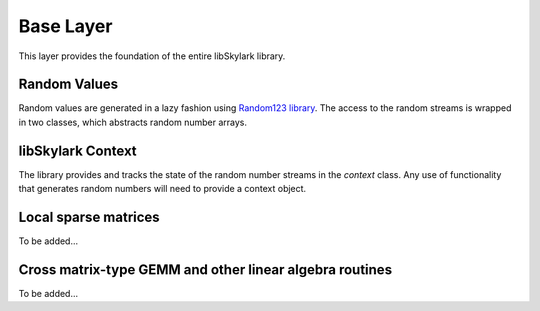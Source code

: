 .. highlight:: rst

Base Layer
**********

This layer provides the foundation of the entire libSkylark library.

Random Values
-------------

Random values are generated in a lazy fashion using
`Random123 library <http://www.deshawresearch.com/resources_random123.html>`_.
The access to the random streams is wrapped in two classes, which abstracts random
number arrays.

.. cpp:type:: struct skylark::utility::random_samples_array_t<Distribution>

    .. cpp:function:: random_samples_array_t(size_t base, size_t size, int seed, Distribution& distribution)

        Random-access array of samples drawn from a distribution starting from
        `base` up to a total of `size` samples. The `distribution` determines
        how samples are drawn.

    .. cpp:function:: random_samples_array_t(const random_samples_array_t& other)

    .. cpp:function:: random_samples_array_t& operator=(const random_samples_array_t& other)

    **Accessors**

    .. cpp:function:: value_type operator[](size_t index) const

        Returns the random value (following the specified distribution) at
        position `index` in the random stream.

libSkylark Context
------------------

The library provides and tracks the state of the random number streams in the `context`
class. Any use of functionality that generates random numbers will need to provide a context
object.

.. cpp:type:: struct skylark::base::context_t

    **Constructor**

    .. cpp:function:: context_t (int seed, int counter=0)

        Initialize a context with a seed that is used for all computations.

    **Serialization**

    .. cpp:function:: context_t (const boost::property_tree::ptree& json)

        Load a context from a serialized `ptree` structure.

    .. cpp:function:: boost::property_tree::ptree to_ptree() const

        Serialize the context to a Boost `ptree`.

    **Query**

    .. cpp:function:: size_t get_counter()

        Returns the current position in the random stream.

    **Accessors**

    .. cpp:function:: skylark::utility::random_samples_array_t<Distribution> allocate_random_samples_array(size_t size, Distribution& distribution)

        Returns a container of samples drawn from a distribution to be accessed
        as an array. The container contains `size` samples drawn from the
        specified `distribution`.

    .. cpp:function:: std::vector<typename Distribution::result_type> generate_random_samples_array(size_t size, Distribution& distribution)

        Returns a vector of samples drawn from a distribution. The vector
        contains `size` samples drawn from the specified `distribution`.

    .. cpp:function:: skylark::utility::random_array_t allocate_random_array(size_t size)

        Returns a container of random numbers to be accessed as an array. The
        container lazily provides `size` samples.

    .. cpp:function:: int random_int()

        Returns an integer random number.

Local sparse matrices
---------------------

To be added...

Cross matrix-type GEMM and other linear algebra routines
--------------------------------------------------------

To be added...
